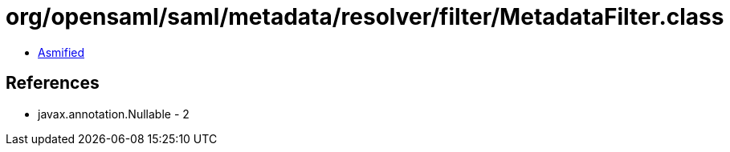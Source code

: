 = org/opensaml/saml/metadata/resolver/filter/MetadataFilter.class

 - link:MetadataFilter-asmified.java[Asmified]

== References

 - javax.annotation.Nullable - 2

